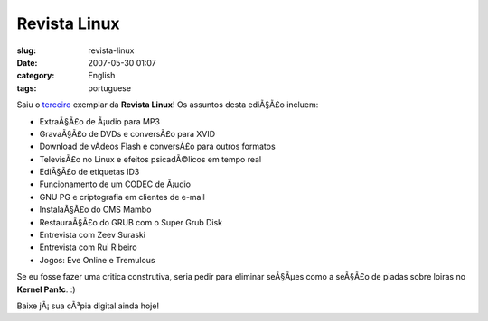 Revista Linux
#############
:slug: revista-linux
:date: 2007-05-30 01:07
:category: English
:tags: portuguese

Saiu o `terceiro <http://www.revista-linux.com/index.php?menu=issues>`__
exemplar da **Revista Linux**! Os assuntos desta ediÃ§Ã£o incluem:

-  ExtraÃ§Ã£o de Ã¡udio para MP3
-  GravaÃ§Ã£o de DVDs e conversÃ£o para XVID
-  Download de vÃ­deos Flash e conversÃ£o para outros formatos
-  TelevisÃ£o no Linux e efeitos psicadÃ©licos em tempo real
-  EdiÃ§Ã£o de etiquetas ID3
-  Funcionamento de um CODEC de Ã¡udio
-  GNU PG e criptografia em clientes de e-mail
-  InstalaÃ§Ã£o do CMS Mambo
-  RestauraÃ§Ã£o do GRUB com o Super Grub Disk
-  Entrevista com Zeev Suraski
-  Entrevista com Rui Ribeiro
-  Jogos: Eve Online e Tremulous

Se eu fosse fazer uma critica construtiva, seria pedir para eliminar
seÃ§Ãµes como a seÃ§Ã£o de piadas sobre loiras no **Kernel Pan!c**. :)

Baixe jÃ¡ sua cÃ³pia digital ainda hoje!
